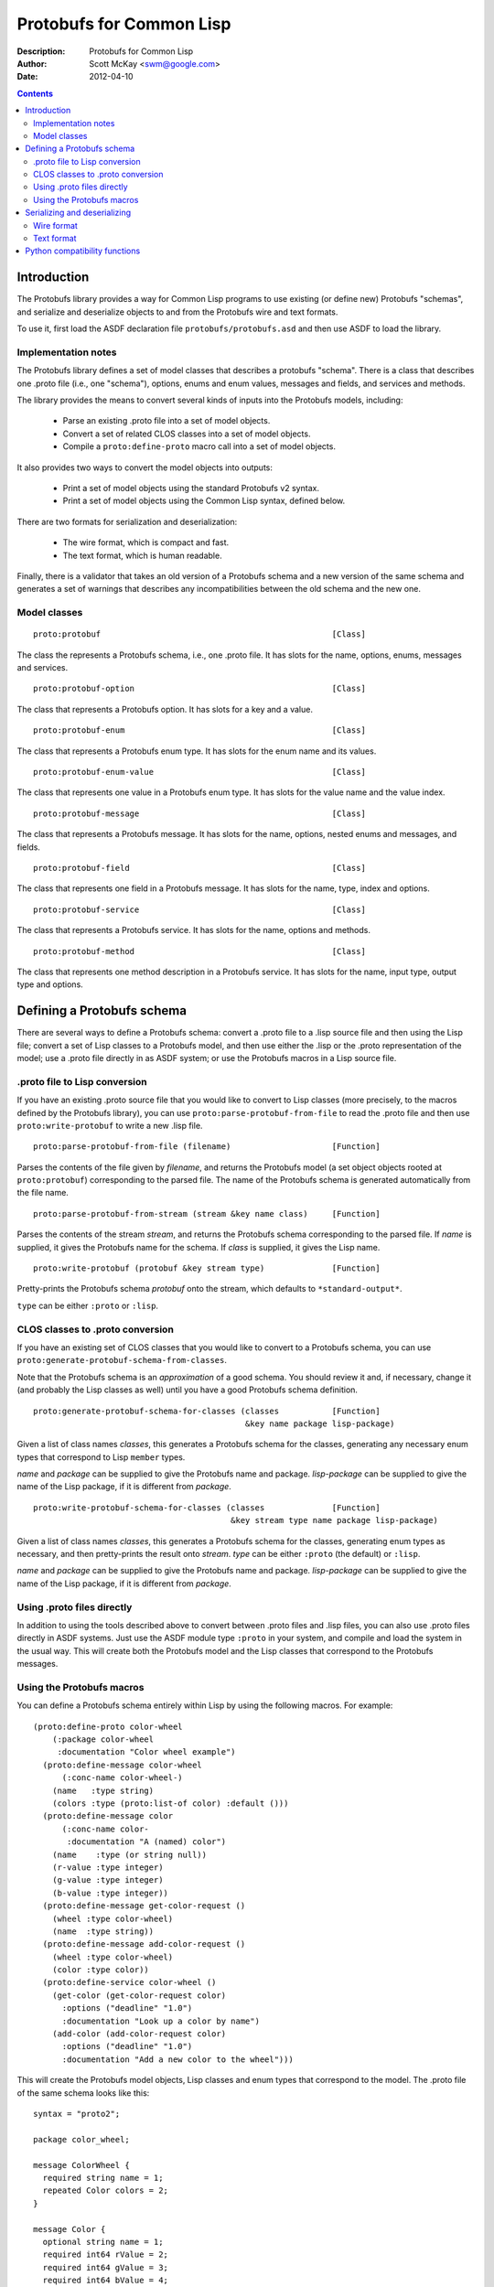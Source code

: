 .. raw:: LaTeX

   \setlength{\parindent}{0pt}
   \setlength{\parskip}{6pt plus 2pt minus 1pt}


=========================
Protobufs for Common Lisp
=========================


:Description: Protobufs for Common Lisp
:Author: Scott McKay <swm@google.com>
:Date: $Date: 2012-04-10 14:18:00 -0500 (Tue, 10 Apr 2012) $

.. contents::
..
    1  Introduction
      1.1  Implementation notes
      1.2  Model classes
    2  Defining a Protobufs schema
      2.1  .proto file to Lisp conversion
      2.2  CLOS classes to .proto conversion
      2.3  Using .proto files directly
      2.4  Using the Protobufs macros
    3  Serializing and deserializing
      3.1  Wire format
      3.1  Text format
    4  Python compatibility functions


Introduction
============

The Protobufs library provides a way for Common Lisp programs to use
existing (or define new) Protobufs "schemas", and serialize and
deserialize objects to and from the Protobufs wire and text formats.

To use it, first load the ASDF declaration file ``protobufs/protobufs.asd``
and then use ASDF to load the library.


Implementation notes
--------------------

The Protobufs library defines a set of model classes that describes a
protobufs "schema". There is a class that describes one .proto file
(i.e., one "schema"), options, enums and enum values, messages and
fields, and services and methods.

The library provides the means to convert several kinds of inputs into
the Protobufs models, including:

 - Parse an existing .proto file into a set of model objects.
 - Convert a set of related CLOS classes into a set of model objects.
 - Compile a ``proto:define-proto`` macro call into a set of model objects.

It also provides two ways to convert the model objects into outputs:

 - Print a set of model objects using the standard Protobufs v2 syntax.
 - Print a set of model objects using the Common Lisp syntax, defined below.

There are two formats for serialization and deserialization:

 - The wire format, which is compact and fast.
 - The text format, which is human readable.

Finally, there is a validator that takes an old version of a Protobufs
schema and a new version of the same schema and generates a set of
warnings that describes any incompatibilities between the old schema and
the new one.


Model classes
-------------

::

  proto:protobuf                                                [Class]

The class the represents a Protobufs schema, i.e., one .proto file.
It has slots for the name, options, enums, messages and services.


::

  proto:protobuf-option                                         [Class]

The class that represents a Protobufs option.
It has slots for a key and a value.


::

  proto:protobuf-enum                                           [Class]

The class that represents a Protobufs enum type.
It has slots for the enum name and its values.


::

  proto:protobuf-enum-value                                     [Class]

The class that represents one value in a Protobufs enum type.
It has slots for the value name and the value index.

::

  proto:protobuf-message                                        [Class]

The class that represents a Protobufs message.
It has slots for the name, options, nested enums and messages, and fields.

::

  proto:protobuf-field                                          [Class]

The class that represents one field in a Protobufs message.
It has slots for the name, type, index and options.

::

  proto:protobuf-service                                        [Class]

The class that represents a Protobufs service.
It has slots for the name, options and methods.

::

  proto:protobuf-method                                         [Class]

The class that represents one method description in a Protobufs service.
It has slots for the name, input type, output type and options.


Defining a Protobufs schema
===========================

There are several ways to define a Protobufs schema: convert a .proto
file to a .lisp source file and then using the Lisp file; convert a set
of Lisp classes to a Protobufs model, and then use either the .lisp or
the .proto representation of the model; use a .proto file directly in as
ASDF system; or use the Protobufs macros in a Lisp source file.


.proto file to Lisp conversion
------------------------------

If you have an existing .proto source file that you would like to
convert to Lisp classes (more precisely, to the macros defined by the
Protobufs library), you can use ``proto:parse-protobuf-from-file`` to read the
.proto file and then use ``proto:write-protobuf`` to write a new .lisp file.

::

  proto:parse-protobuf-from-file (filename)                     [Function]

Parses the contents of the file given by *filename*, and returns the
Protobufs model (a set object objects rooted at ``proto:protobuf``)
corresponding to the parsed file. The name of the Protobufs schema is
generated automatically from the file name.


::

  proto:parse-protobuf-from-stream (stream &key name class)     [Function]

Parses the contents of the stream *stream*, and returns the Protobufs
schema corresponding to the parsed file. If *name* is supplied, it gives
the Protobufs name for the schema. If *class* is supplied, it gives the
Lisp name.


::

  proto:write-protobuf (protobuf &key stream type)              [Function]

Pretty-prints the Protobufs schema *protobuf* onto the stream,
which defaults to ``*standard-output*``.

``type`` can be either ``:proto`` or ``:lisp``.


CLOS classes to .proto conversion
---------------------------------

If you have an existing set of CLOS classes that you would like to
convert to a Protobufs schema, you can use ``proto:generate-protobuf-schema-from-classes``.

Note that the Protobufs schema is an *approximation* of a good schema.
You should review it and, if necessary, change it (and probably the Lisp
classes as well) until you have a good Protobufs schema definition.

::

  proto:generate-protobuf-schema-for-classes (classes           [Function]
                                              &key name package lisp-package)

Given a list of class names *classes*, this generates a Protobufs schema
for the classes, generating any necessary enum types that correspond to
Lisp ``member`` types.

*name* and *package* can be supplied to give the Protobufs name and package.
*lisp-package* can be supplied to give the name of the Lisp package, if it
is different from *package*.


::

  proto:write-protobuf-schema-for-classes (classes              [Function]
                                           &key stream type name package lisp-package)

Given a list of class names *classes*, this generates a Protobufs schema
for the classes, generating enum types as necessary, and then
pretty-prints the result onto *stream*. *type* can be either ``:proto``
(the default) or ``:lisp``.

*name* and *package* can be supplied to give the Protobufs name and package.
*lisp-package* can be supplied to give the name of the Lisp package, if it
is different from *package*.


Using .proto files directly
---------------------------

In addition to using the tools described above to convert between .proto
files and .lisp files, you can also use .proto files directly in ASDF
systems. Just use the ASDF module type ``:proto`` in your system, and
compile and load the system in the usual way. This will create both the
Protobufs model and the Lisp classes that correspond to the Protobufs
messages.


Using the Protobufs macros
--------------------------

You can define a Protobufs schema entirely within Lisp by using the
following macros. For example::

  (proto:define-proto color-wheel
      (:package color-wheel
       :documentation "Color wheel example")
    (proto:define-message color-wheel
        (:conc-name color-wheel-)
      (name   :type string)
      (colors :type (proto:list-of color) :default ()))
    (proto:define-message color
        (:conc-name color-
         :documentation "A (named) color")
      (name    :type (or string null))
      (r-value :type integer)
      (g-value :type integer)
      (b-value :type integer))
    (proto:define-message get-color-request ()
      (wheel :type color-wheel)
      (name  :type string))
    (proto:define-message add-color-request ()
      (wheel :type color-wheel)
      (color :type color))
    (proto:define-service color-wheel ()
      (get-color (get-color-request color)
        :options ("deadline" "1.0")
        :documentation "Look up a color by name")
      (add-color (add-color-request color)
        :options ("deadline" "1.0")
        :documentation "Add a new color to the wheel")))

This will create the Protobufs model objects, Lisp classes and enum
types that correspond to the model. The .proto file of the same schema
looks like this::

  syntax = "proto2";

  package color_wheel;

  message ColorWheel {
    required string name = 1;
    repeated Color colors = 2;
  }

  message Color {
    optional string name = 1;
    required int64 rValue = 2;
    required int64 gValue = 3;
    required int64 bValue = 4;
  }

  message GetColorRequest {
    required ColorWheel wheel = 1;
    required string name = 2;
  }

  message AddColorRequest {
    required ColorWheel wheel = 1;
    required Color color = 2;
  }

  service ColorWheel {
    rpc GetColor (GetColorRequest) returns (Color) {
      option deadline = "1.0";
    }
    rpc AddColor (AddColorRequest) returns (Color) {
      option deadline = "1.0";
    }
  }


::

  proto:define-proto (type (&key name syntax import             [Macro]
                                 package lisp-package
                                 optimize options documentation)
                      &body messages)

Defines a Protobufs schema whose name is given by the symbol *type*,
corresponding to a .proto file of that name. If *name* is not supplied,
the Protobufs name of the schema is the camel-cased rendition of *type*
(e.g., ``color-wheel`` becomes ``ColorWheel``); otherwise the Protobufs
name is the string *name*.

*imports* is a list of pathname strings to be imported.

*syntax* and *package* are strings that give the Protobufs syntax and
*package name. lisp-package* can be supplied to give the name of the
*Lisp package, if it is different from *package*.

*optimize* can be either ``:space`` (the default) or ``:speed``. When it
 is ``:space`` the serialization methods generated for each message are
 compact, but slower; when it is ``:speed``, the serialization methods
 will be much faster, but will take more space.

*options* is a property list whose keys and values are both strings,
for example, ``:option ("java_package" "com.yoyodyne.overthruster")``.
The are used unchanged in the .proto file.

*documentation* is a documentation string that is preserved as a comment
 in the .proto file.

*body* consists of any number of calls to ``proto:define-enum``,
``proto:define-message`` or ``proto:define-service``.


::

  proto:define-enum (type (&key name conc-name alias-for        [Macro]
                                options documentation)
                     &body values)

Defines a Protobufs enum type and a corresponding Lisp deftype whose name
is given by the symbol *type*. If *name* is not supplied, the Protobufs
name of the enum is the camel-cased rendition of *type*; otherwise the
Protobufs name is the string *name*. If *conc-name* is given, it will
be used as the prefix for all of the enum value names.

If *alias-for* is given, no Lisp deftype is defined. Instead, the enum
will be used as an alias for an enum type that already exists in Lisp.

*options*  is a property list whose keys and values are both strings.

*documentation* is a documentation string that is preserved as a comment
 in the .proto file.

``body`` consists of the enum values, each of which is either a symbol
or a list of the form ``(name index)``. By default, the indexes start at
0 and are incremented by 1 for each new enum value.


::

  proto:define-message (type (&key name conc-name alias-for     [Macro]
                                   options documentation)
                        &body fields)

Defines a Protobuf message and a corresponding Lisp defclass whose name
is given by the symbol *type*. If *name* is not supplied, the Protobufs
name of the enum is the camel-cased rendition of *type*; otherwise the
Protobufs name is the string *name*. If *conc-name* is given, it will
be used as the prefix for all of the slot accessor names.

If *alias-for* is given, no Lisp defclass is defined. Instead, the
message will be used as an alias for a class that already exists in
Lisp. This feature is intended to be used to define messages that will
be serialized from existing Lisp classes; unless you get the slot names
or readers exactly right for each field, it will be the case that trying
to (de)serialize into a Lisp object won't work.

*options*  is a property list whose keys and values are both strings.

*documentation* is a documentation string that is preserved as a comment
 in the .proto file.

The body consists of fields, or ``proto:define-enum``,
``proto:define-message`` or ``proto:define-extension`` forms.

Fields take the form ``(slot &key type name default reader)``. *slot*
can be either a symbol giving the slot name or a list of the form
``(slot index)``. By default, the field indexes start at 1 and are
incremented by 1 for each new field value.  *type* is the type of the
slot. *name* can be used to override the defaultly generated Protobufs
field name (for example, ``color-name`` becomes ``colorName``).
*default* is the default value for the slot. *reader* is a Lisp slot
reader function to use to get the value during serialization, as opposed
to using ``slot-value``; this is meant to be used when aliasing an
existing class.


::

  proto:define-extension (from to)                              [Macro]

Defines a field extension for the indexes from *from* to *to*.
*from* and *to* are positive integers ranging from 1 to 2^29.
*to* can also be the token ``max``.


::

  proto:define-service (type (&key name                         [Macro]
                                   options documentation)
                        &body method-specs)

Defines a Protobufs service named *type* and corresponding Lisp
defgenerics for all its methods. If *name* is not supplied, the Protobufs
name of the enum is the camel-cased rendition of *type*; otherwise the
Protobufs name is the string *name*.

*options*  is a property list whose keys and values are both strings.

*documentation* is a documentation string that is preserved as a comment
 in the .proto file.

The body is a set of method specs of the form
``(name (input-type output-type) &key options documentation)``.
*name* is a symbol naming the RPC method. *input-type* and
*output-type* may either be symbols or a list of the form ``(type &key name)``.


Serializing and deserializing
=============================

You can serialize from Lisp objects or deserialize into Lisp objects
using either the fast and compact Protobufs wire format, or the
human-readable text format.


Wire format
-----------

::

  proto:serialize-object-to-stream (object type                 [Function]
                                    &key stream visited)

Serializes the object *object* of type *type* onto the stream *stream*
using the wire format. *type* is the Lisp name of a Protobufs message
(often the name of a Lisp class) or a ``proto:protobuf-message`` object.
*type* defaults to the class of *object*

*visited* is a hash table used to cache object sizes. If it is supplied,
it will be cleared before it is used; otherwise, a fresh table will be
created.

The returned values are a byte vector containing the serialized object
and the number of bytes required to serialize the object. If the stream
is ``nil``, the buffer is not actually written anywhere.


::

  proto:serialize-object (object type buffer                    [Generic function]
                          &optional start visited)

Serializes the object *object* of type *type* into the byte array
*buffer* using the wire format. *type* is the Lisp name of a Protobufs
message (often the name of a Lisp class) or a ``proto:protobuf-message``
object. *type* defaults to the class of *object*. The buffer is assumed
to be large enough to hold the serialized object; if it is not, an
out-of-bounds condition may be signalled.

The object is serialized into the byte array given by *buffer* starting
at the fixnum index *start* using the wire format.

*visited* is a hash table used to cache object sizes.

The returned values are the modified buffer containing the serialized
object and the number of bytes required to serialize the object.


::

  proto:deserialize-object-from-stream (type &key stream)       [Function]

Deserializes an object of the given type *type* as a Protobuf object.
*type* is the Lisp name of a Protobufs message (usually the name of a
Lisp class) or a ``proto:protobuf-message``.

The returned value is the deserialized object.


::

  proto:deserialize-object (type buffer &optional start end)    [Generic function]

Deserializes an object of the given type *type* as a Protobufs object.
*type* is the Lisp name of a Protobufs message (usually the name of a
Lisp class) or a ``proto:protobuf-message``.

The encoded bytes come from the byte array given by *buffer*, starting
at the fixnum index *start* up to the end of the buffer, given by *end*.
If a zero byte is encountered in in the "tag position" during
deserialization, this is interpreted as an "end of object" marker.

The returned values are the deserialized object and the index into the
buffer at which the deserialization ended.


::

  proto:object-size (object type &optional visited)             [Generic function]

Computes the size in bytes of the object *object* of type *type*.
*type* is the Lisp name of a Protobufs message (usually the name of a
Lisp class) or a ``proto:protobuf-message``. *type* defaults to the
class of *object*

*visited* is a hash table used to cache object sizes.

The returned value is the size of the serialized object in bytes.


Text format
-----------

::

  proto:print-text-format (object &optional type                [Function]
                           &key stream suppress-line-breaks)

Prints the object *object* of type *type* onto the stream *stream* using
the textual format. *type* defaults to the class of *object*.

If *suppress-line-breaks* is true, all the output is put on a single line.


::

  proto:parse-text-format (type &key stream)                    [Function]

Parses the textual format of an object of the given type *type*. *type*
is the Lisp name of a Protobufs message (usually the name of a Lisp
class) or a ``proto:protobuf-message``. The input is read from the
stream *stream*.

The returned value is the object.


Python compatibility functions
==============================

By popular demand, the Protobufs library provides an API that very
similar to the API of the Python Protobufs library.

::

  proto:clear (object)                                          [Generic function]

Initializes all of the fields of *object* to their default values.


::

  proto:is-initialized (object)                                 [Generic function]

Returns true iff all of the fields of *object* are initialized, i.e.,
there are no fields whose value is unbound.


::

  proto:serialize (object &optional buffer start end)           [Generic function]

Serializes *object* into *buffer* using the wire format, starting at the
index *start* and going no further than *end*. *object* is an object
whose Lisp class corresponds to a Protobufs message.

::

  proto:merge-from-array (object buffer &optional start end)    [Generic function]

Deserializes the object encoded in *buffer* into *object*, starting at
the index *start* and ending at *end*. *object* is an object whose Lisp
class corresponds to a Protobufs message.


::

  proto:octet-size (object)                                     [Generic function]

Returns the number of bytes required to serialize *object* using the
wire format. *object* is an object whose Lisp class corresponds to a
Protobufs message.
